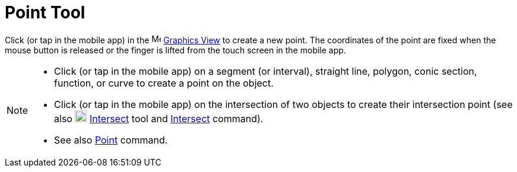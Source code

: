 = Point Tool
:page-en: tools/Point
ifdef::env-github[:imagesdir: /en/modules/ROOT/assets/images]

Click (or tap in the mobile app) in the image:16px-Menu_view_graphics.svg.png[Menu view graphics.svg,width=16,height=16]
xref:/Graphics_View.adoc[Graphics View] to create a new point. The coordinates of the point are fixed when the
mouse button is released or the finger is lifted from the touch screen in the mobile app.

[NOTE]
====

* Click (or tap in the mobile app) on a segment (or interval), straight line, polygon, conic section, function, or curve to create a point on the object.
* Click (or tap in the mobile app) on the intersection of two objects to create their intersection point (see also
image:20px-Mode_intersect.svg.png[Mode intersect.svg,width=20,height=20] xref:/tools/Intersect.adoc[Intersect] tool and
xref:/commands/Intersect.adoc[Intersect] command).
* See also xref:/commands/Point.adoc[Point] command.

====
